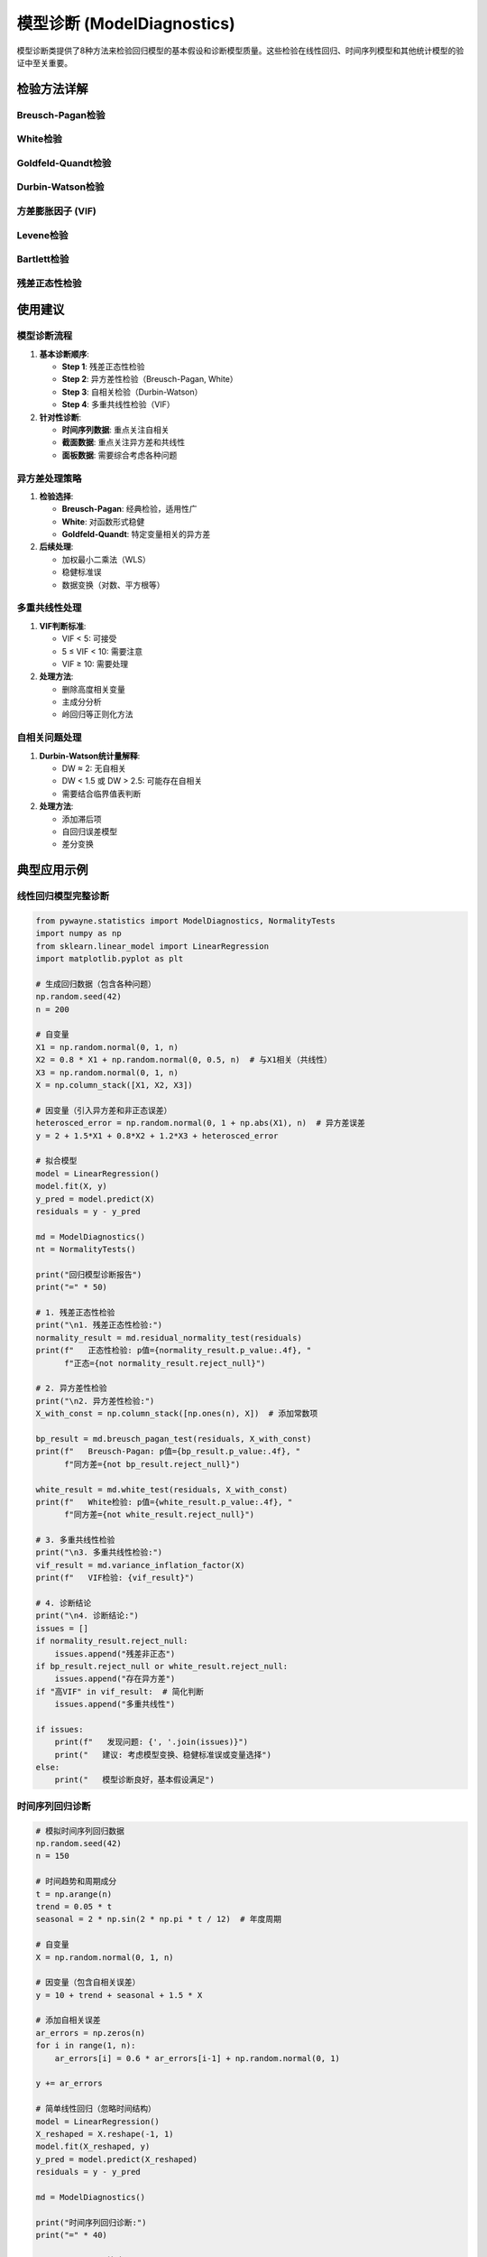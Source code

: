 模型诊断 (ModelDiagnostics)
============================

模型诊断类提供了8种方法来检验回归模型的基本假设和诊断模型质量。这些检验在线性回归、时间序列模型和其他统计模型的验证中至关重要。

.. py:class:: ModelDiagnostics

   模型诊断类，包含方差齐性、正态性、多重共线性等模型假设检验方法。所有方法都返回 ``TestResult`` 对象。

   **主要方法**:

检验方法详解
------------

Breusch-Pagan检验
~~~~~~~~~~~~~~~~~

.. py:method:: breusch_pagan_test(residuals: Union[np.ndarray, List], exog: Union[np.ndarray, List[List]], alpha: float = 0.05) -> TestResult

   Breusch-Pagan检验，检验回归模型的异方差性。

   **参数**:
   
   - **residuals**: 回归残差
   - **exog**: 解释变量矩阵（设计矩阵）
   - **alpha**: 显著性水平

   **适用条件**:
   
   - 线性回归模型
   - 残差应为模型拟合后的残差
   - 样本量 ≥ 变量数 + 10

   **原假设**: 误差项具有同方差性

   **应用场景**:
   
   - 线性回归模型诊断
   - 确定是否需要加权最小二乘法
   - 模型改进和变换指导

   **示例**::

      >>> from pywayne.statistics import ModelDiagnostics
      >>> import numpy as np
      >>> from sklearn.linear_model import LinearRegression
      >>> 
      >>> md = ModelDiagnostics()
      >>> # 生成异方差数据
      >>> X = np.random.normal(0, 1, (100, 2))
      >>> y = X[:, 0] + 2 * X[:, 1] + np.random.normal(0, 1 + X[:, 0]**2, 100)
      >>> model = LinearRegression().fit(X, y)
      >>> residuals = y - model.predict(X)
      >>> result = md.breusch_pagan_test(residuals, X)
      >>> print(f"存在异方差: {result.reject_null}")

White检验
~~~~~~~~~

.. py:method:: white_test(residuals: Union[np.ndarray, List], exog: Union[np.ndarray, List[List]], alpha: float = 0.05) -> TestResult

   White检验，检验异方差性的稳健检验方法。

   **参数**:
   
   - **residuals**: 回归残差
   - **exog**: 解释变量矩阵
   - **alpha**: 显著性水平

   **适用条件**:
   
   - 线性回归模型
   - 对函数形式误设更稳健
   - 适用于各种异方差形式

   **原假设**: 误差项具有同方差性

   **应用场景**:
   
   - 异方差的稳健检验
   - 函数形式不确定时的诊断
   - Breusch-Pagan检验的补充

   **示例**::

      >>> # 使用相同的异方差数据
      >>> result = md.white_test(residuals, X)
      >>> print(f"White检验检测到异方差: {result.reject_null}")

Goldfeld-Quandt检验
~~~~~~~~~~~~~~~~~~~

.. py:method:: goldfeld_quandt_test(y: Union[np.ndarray, List], x: Union[np.ndarray, List[List]], split: float = 0.5, alpha: float = 0.05) -> TestResult

   Goldfeld-Quandt检验，通过分段回归检验异方差性。

   **参数**:
   
   - **y**: 因变量
   - **x**: 自变量矩阵
   - **split**: 分割点比例，默认0.5
   - **alpha**: 显著性水平

   **适用条件**:
   
   - 线性回归模型
   - 异方差性与某个变量单调相关
   - 样本量足够进行分段

   **原假设**: 两段数据具有相同方差

   **应用场景**:
   
   - 特定变量相关的异方差检验
   - 结构性异方差分析
   - 异方差模式识别

Durbin-Watson检验
~~~~~~~~~~~~~~~~~

.. py:method:: durbin_watson_test(residuals: Union[np.ndarray, List], alpha: float = 0.05) -> TestResult

   Durbin-Watson检验，检验回归残差的一阶自相关。

   **参数**:
   
   - **residuals**: 回归残差（按时间顺序排列）
   - **alpha**: 显著性水平

   **适用条件**:
   
   - 时间序列回归模型
   - 残差按时间顺序排列
   - 主要检验一阶自相关

   **原假设**: 残差无一阶自相关

   **应用场景**:
   
   - 时间序列回归诊断
   - 检验模型的动态设定
   - 确定是否需要自回归项

   **示例**::

      >>> # 生成有自相关的残差
      >>> residuals = np.zeros(100)
      >>> for i in range(1, 100):
      ...     residuals[i] = 0.7 * residuals[i-1] + np.random.normal(0, 1)
      >>> result = md.durbin_watson_test(residuals)
      >>> print(f"DW统计量: {result.statistic:.4f}, 存在自相关: {result.reject_null}")

方差膨胀因子 (VIF)
~~~~~~~~~~~~~~~~~~

.. py:method:: variance_inflation_factor(X: Union[np.ndarray, List], feature_names: List[str] = None) -> Union[List[float], Dict[str, float]]

   计算方差膨胀因子，检验多重共线性问题。

   **参数**:
   
   - **X**: 解释变量矩阵（不包含常数项）
   - **feature_names**: 特征名称列表

   **适用条件**:
   
   - 多元线性回归
   - 变量数 ≥ 2
   - 样本量 > 变量数

   **原假设**: 不存在严重多重共线性

   **应用场景**:
   
   - 多重共线性诊断
   - 变量选择指导
   - 模型简化建议

   **VIF解释标准**:
   
   - VIF < 5: 无明显共线性问题
   - 5 ≤ VIF < 10: 中等共线性
   - VIF ≥ 10: 严重共线性

   **示例**::

      >>> # 生成有共线性的数据
      >>> X1 = np.random.normal(0, 1, 100)
      >>> X2 = X1 + np.random.normal(0, 0.1, 100)  # 高度相关
      >>> X3 = np.random.normal(0, 1, 100)         # 独立
      >>> X = np.column_stack([X1, X2, X3])
      >>> result = md.variance_inflation_factor(X)
      >>> print(f"VIF检验结果: {result}")

Levene检验
~~~~~~~~~~

.. py:method:: levene_test(*groups, center: str = 'median', alpha: float = 0.05) -> TestResult

   Levene检验，检验多组数据的方差齐性。

   **参数**:
   
   - **groups**: 多个样本组
   - **center**: 中心化方法（'median', 'mean', 'trimmed'）
   - **alpha**: 显著性水平

   **适用条件**:
   
   - 两组或多组独立样本
   - 对正态性假设稳健
   - 适用于各种分布

   **原假设**: 各组方差相等

   **应用场景**:
   
   - 方差分析前的假设检验
   - t检验的方差齐性检验
   - 分组数据的方差比较

   **示例**::

      >>> # 生成不等方差的组
      >>> group1 = np.random.normal(0, 1, 50)     # 标准差=1
      >>> group2 = np.random.normal(0, 2, 50)     # 标准差=2
      >>> group3 = np.random.normal(0, 1.5, 50)   # 标准差=1.5
      >>> result = md.levene_test(group1, group2, group3)
      >>> print(f"方差齐性: {not result.reject_null}")

Bartlett检验
~~~~~~~~~~~~

.. py:method:: bartlett_test(*groups: Union[np.ndarray, List], alpha: float = 0.05) -> TestResult

   Bartlett检验，检验多组数据的方差齐性（假设正态分布）。

   **参数**:
   
   - **groups**: 多个样本组
   - **alpha**: 显著性水平

   **适用条件**:
   
   - 各组数据近似正态分布
   - 对非正态性敏感
   - 两组或多组独立样本

   **原假设**: 各组方差相等

   **应用场景**:
   
   - 正态数据的方差齐性检验
   - 传统方差分析前的检验
   - 与Levene检验对比使用

残差正态性检验
~~~~~~~~~~~~~~

.. py:method:: residual_normality_test(residuals: Union[np.ndarray, List], alpha: float = 0.05) -> TestResult

   综合检验回归残差的正态性。

   **参数**:
   
   - **residuals**: 回归残差
   - **alpha**: 显著性水平

   **适用条件**:
   
   - 回归模型残差
   - 样本量 ≥ 20
   - 用于模型假设验证

   **原假设**: 残差服从正态分布

   **应用场景**:
   
   - 回归模型诊断
   - 推断统计的有效性检验
   - 模型改进指导

   **示例**::

      >>> # 生成非正态残差
      >>> residuals = np.random.exponential(1, 100) - 1  # 偏斜分布
      >>> result = md.residual_normality_test(residuals)
      >>> print(f"残差正态性: {not result.reject_null}")

使用建议
--------

模型诊断流程
~~~~~~~~~~~~

1. **基本诊断顺序**:

   - **Step 1**: 残差正态性检验
   - **Step 2**: 异方差性检验（Breusch-Pagan, White）
   - **Step 3**: 自相关检验（Durbin-Watson）
   - **Step 4**: 多重共线性检验（VIF）

2. **针对性诊断**:

   - **时间序列数据**: 重点关注自相关
   - **截面数据**: 重点关注异方差和共线性
   - **面板数据**: 需要综合考虑各种问题

异方差处理策略
~~~~~~~~~~~~~~

1. **检验选择**:

   - **Breusch-Pagan**: 经典检验，适用性广
   - **White**: 对函数形式稳健
   - **Goldfeld-Quandt**: 特定变量相关的异方差

2. **后续处理**:

   - 加权最小二乘法（WLS）
   - 稳健标准误
   - 数据变换（对数、平方根等）

多重共线性处理
~~~~~~~~~~~~~~

1. **VIF判断标准**:

   - VIF < 5: 可接受
   - 5 ≤ VIF < 10: 需要注意
   - VIF ≥ 10: 需要处理

2. **处理方法**:

   - 删除高度相关变量
   - 主成分分析
   - 岭回归等正则化方法

自相关问题处理
~~~~~~~~~~~~~~

1. **Durbin-Watson统计量解释**:

   - DW ≈ 2: 无自相关
   - DW < 1.5 或 DW > 2.5: 可能存在自相关
   - 需要结合临界值表判断

2. **处理方法**:

   - 添加滞后项
   - 自回归误差模型
   - 差分变换

典型应用示例
------------

线性回归模型完整诊断
~~~~~~~~~~~~~~~~~~~~

.. code-block:: python

   from pywayne.statistics import ModelDiagnostics, NormalityTests
   import numpy as np
   from sklearn.linear_model import LinearRegression
   import matplotlib.pyplot as plt
   
   # 生成回归数据（包含各种问题）
   np.random.seed(42)
   n = 200
   
   # 自变量
   X1 = np.random.normal(0, 1, n)
   X2 = 0.8 * X1 + np.random.normal(0, 0.5, n)  # 与X1相关（共线性）
   X3 = np.random.normal(0, 1, n)
   X = np.column_stack([X1, X2, X3])
   
   # 因变量（引入异方差和非正态误差）
   heterosced_error = np.random.normal(0, 1 + np.abs(X1), n)  # 异方差误差
   y = 2 + 1.5*X1 + 0.8*X2 + 1.2*X3 + heterosced_error
   
   # 拟合模型
   model = LinearRegression()
   model.fit(X, y)
   y_pred = model.predict(X)
   residuals = y - y_pred
   
   md = ModelDiagnostics()
   nt = NormalityTests()
   
   print("回归模型诊断报告")
   print("=" * 50)
   
   # 1. 残差正态性检验
   print("\n1. 残差正态性检验:")
   normality_result = md.residual_normality_test(residuals)
   print(f"   正态性检验: p值={normality_result.p_value:.4f}, "
         f"正态={not normality_result.reject_null}")
   
   # 2. 异方差性检验
   print("\n2. 异方差性检验:")
   X_with_const = np.column_stack([np.ones(n), X])  # 添加常数项
   
   bp_result = md.breusch_pagan_test(residuals, X_with_const)
   print(f"   Breusch-Pagan: p值={bp_result.p_value:.4f}, "
         f"同方差={not bp_result.reject_null}")
   
   white_result = md.white_test(residuals, X_with_const)
   print(f"   White检验: p值={white_result.p_value:.4f}, "
         f"同方差={not white_result.reject_null}")
   
   # 3. 多重共线性检验
   print("\n3. 多重共线性检验:")
   vif_result = md.variance_inflation_factor(X)
   print(f"   VIF检验: {vif_result}")
   
   # 4. 诊断结论
   print("\n4. 诊断结论:")
   issues = []
   if normality_result.reject_null:
       issues.append("残差非正态")
   if bp_result.reject_null or white_result.reject_null:
       issues.append("存在异方差")
   if "高VIF" in vif_result:  # 简化判断
       issues.append("多重共线性")
   
   if issues:
       print(f"   发现问题: {', '.join(issues)}")
       print("   建议: 考虑模型变换、稳健标准误或变量选择")
   else:
       print("   模型诊断良好，基本假设满足")

时间序列回归诊断
~~~~~~~~~~~~~~~~

.. code-block:: python

   # 模拟时间序列回归数据
   np.random.seed(42)
   n = 150
   
   # 时间趋势和周期成分
   t = np.arange(n)
   trend = 0.05 * t
   seasonal = 2 * np.sin(2 * np.pi * t / 12)  # 年度周期
   
   # 自变量
   X = np.random.normal(0, 1, n)
   
   # 因变量（包含自相关误差）
   y = 10 + trend + seasonal + 1.5 * X
   
   # 添加自相关误差
   ar_errors = np.zeros(n)
   for i in range(1, n):
       ar_errors[i] = 0.6 * ar_errors[i-1] + np.random.normal(0, 1)
   
   y += ar_errors
   
   # 简单线性回归（忽略时间结构）
   model = LinearRegression()
   X_reshaped = X.reshape(-1, 1)
   model.fit(X_reshaped, y)
   y_pred = model.predict(X_reshaped)
   residuals = y - y_pred
   
   md = ModelDiagnostics()
   
   print("时间序列回归诊断:")
   print("=" * 40)
   
   # Durbin-Watson检验
   dw_result = md.durbin_watson_test(residuals)
   print(f"Durbin-Watson统计量: {dw_result.statistic:.4f}")
   
   # 解释DW统计量
   dw_stat = dw_result.statistic
   if dw_stat < 1.5:
       autocorr_conclusion = "存在正自相关"
   elif dw_stat > 2.5:
       autocorr_conclusion = "存在负自相关"
   else:
       autocorr_conclusion = "无显著自相关"
   
   print(f"自相关诊断: {autocorr_conclusion}")
   
   # 残差正态性
   norm_result = md.residual_normality_test(residuals)
   print(f"残差正态性: p值={norm_result.p_value:.4f}, "
         f"正态={not norm_result.reject_null}")
   
   # 建议
   if dw_stat < 1.5 or dw_stat > 2.5:
       print("\n建议:")
       print("- 考虑添加滞后因变量")
       print("- 使用自回归误差模型")
       print("- 采用稳健标准误")

方差齐性检验应用
~~~~~~~~~~~~~~~~

.. code-block:: python

   # 生成不同方差的组数据
   np.random.seed(42)
   
   # 三组数据，方差递增
   group1 = np.random.normal(50, 5, 40)    # 均值=50, 标准差=5
   group2 = np.random.normal(52, 8, 40)    # 均值=52, 标准差=8
   group3 = np.random.normal(48, 12, 40)   # 均值=48, 标准差=12
   
   md = ModelDiagnostics()
   
   print("方差齐性检验比较:")
   print("=" * 40)
   
   # Levene检验（稳健）
   levene_result = md.levene_test(group1, group2, group3)
   print(f"Levene检验: 统计量={levene_result.statistic:.4f}, "
         f"p值={levene_result.p_value:.4f}")
   print(f"方差齐性: {not levene_result.reject_null}")
   
   # Bartlett检验（假设正态）
   bartlett_result = md.bartlett_test(group1, group2, group3)
   print(f"Bartlett检验: 统计量={bartlett_result.statistic:.4f}, "
         f"p值={bartlett_result.p_value:.4f}")
   print(f"方差齐性: {not bartlett_result.reject_null}")
   
   # 描述性统计
   print("\n各组描述性统计:")
   groups = [group1, group2, group3]
   for i, group in enumerate(groups, 1):
       print(f"组{i}: 均值={np.mean(group):.2f}, 标准差={np.std(group):.2f}")
   
   # 检验比较
   print("\n检验方法比较:")
   if levene_result.p_value != bartlett_result.p_value:
       print("- Levene检验和Bartlett检验结果可能不同")
       if levene_result.p_value > bartlett_result.p_value:
           print("- Levene检验更稳健，建议采用其结果")
       else:
           print("- 两种检验结果一致性较好")

多重共线性诊断
~~~~~~~~~~~~~~

.. code-block:: python

   # 生成具有不同共线性程度的数据
   np.random.seed(42)
   n = 100
   
   # 独立变量
   X1 = np.random.normal(0, 1, n)
   
   # 不同程度的相关变量
   X2 = X1 + np.random.normal(0, 0.1, n)        # 高度相关
   X3 = 0.5 * X1 + np.random.normal(0, 1, n)    # 中度相关
   X4 = np.random.normal(0, 1, n)               # 独立
   
   # 构建设计矩阵
   X_all = np.column_stack([X1, X2, X3, X4])
   X_subset = np.column_stack([X1, X3, X4])  # 移除高共线性变量
   
   md = ModelDiagnostics()
   
   print("多重共线性诊断:")
   print("=" * 40)
   
   # 全变量VIF
   print("1. 包含所有变量:")
   vif_all = md.variance_inflation_factor(X_all)
   print(f"   VIF结果: {vif_all}")
   
   # 移除高共线性变量后
   print("\n2. 移除高共线性变量后:")
   vif_subset = md.variance_inflation_factor(X_subset)
   print(f"   VIF结果: {vif_subset}")
   
   # 相关性矩阵分析
   print("\n3. 变量相关性分析:")
   correlation_matrix = np.corrcoef(X_all.T)
   variable_names = ['X1', 'X2', 'X3', 'X4']
   
   print("   相关系数矩阵:")
   for i, name_i in enumerate(variable_names):
       for j, name_j in enumerate(variable_names):
           if i < j:
               corr = correlation_matrix[i, j]
               print(f"   {name_i}-{name_j}: {corr:.3f}")
   
   print("\n4. 建议:")
   if "高VIF" in vif_all:
       print("   - 检测到严重多重共线性")
       print("   - 建议移除高度相关的变量")
       print("   - 或考虑主成分分析、岭回归等方法")
   else:
       print("   - 多重共线性问题不严重")
       print("   - 可以保留当前变量设定")

注意事项
--------

1. **检验序列**:
   - 按照逻辑顺序进行诊断
   - 某些问题可能相互影响
   - 综合考虑多个检验结果

2. **样本量要求**:
   - 确保足够的样本量
   - 小样本时结果可能不稳定
   - 考虑检验的功效

3. **实际意义**:
   - 统计显著性不等于实际重要性
   - 结合专业知识解释结果
   - 考虑模型的预测性能

4. **修正方法**:
   - 数据变换（对数、平方根等）
   - 稳健估计方法
   - 模型重新设定 